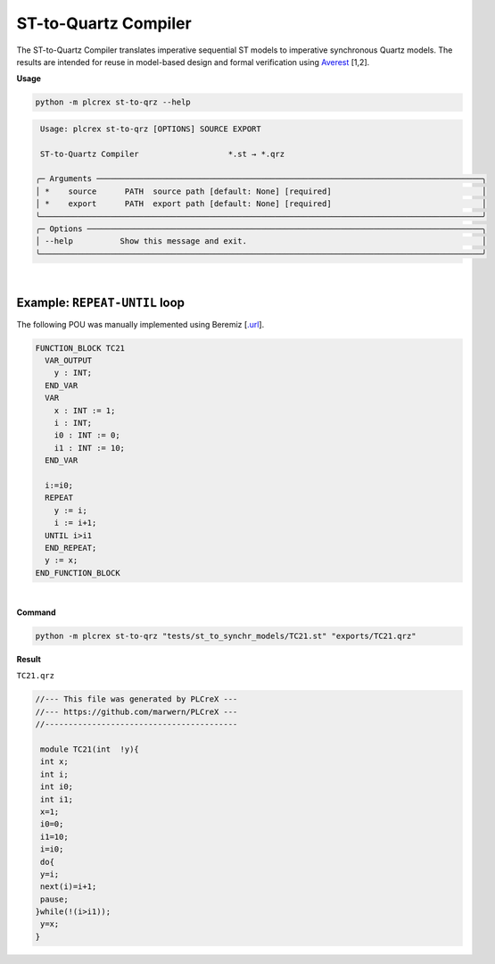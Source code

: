 ST-to-Quartz Compiler
=====================

.. st_to_qrz:

The ST-to-Quartz Compiler translates imperative sequential ST models to imperative synchronous Quartz models.
The results are intended for reuse in model-based design and formal verification using `Averest <http://www.averest.org>`_ [1,2].

**Usage**

.. code-block:: console

    python -m plcrex st-to-qrz --help


.. code:: console

         Usage: plcrex st-to-qrz [OPTIONS] SOURCE EXPORT

         ST-to-Quartz Compiler                   *.st → *.qrz

        ╭─ Arguments ──────────────────────────────────────────────────────────────────────────────────╮
        │ *    source      PATH  source path [default: None] [required]                                │
        │ *    export      PATH  export path [default: None] [required]                                │
        ╰──────────────────────────────────────────────────────────────────────────────────────────────╯
        ╭─ Options ────────────────────────────────────────────────────────────────────────────────────╮
        │ --help          Show this message and exit.                                                  │
        ╰──────────────────────────────────────────────────────────────────────────────────────────────╯

|

Example: ``REPEAT-UNTIL`` loop
------------------------------------------

The following POU was manually implemented using Beremiz [`.url <https://github.com/beremiz/beremiz>`_].

.. code-block:: console

    FUNCTION_BLOCK TC21
      VAR_OUTPUT
        y : INT;
      END_VAR
      VAR
        x : INT := 1;
        i : INT;
        i0 : INT := 0;
        i1 : INT := 10;
      END_VAR

      i:=i0;
      REPEAT
        y := i;
        i := i+1;
      UNTIL i>i1
      END_REPEAT;
      y := x;
    END_FUNCTION_BLOCK

|


**Command**

.. code-block:: console

    python -m plcrex st-to-qrz "tests/st_to_synchr_models/TC21.st" "exports/TC21.qrz"

**Result**

``TC21.qrz``

.. code-block:: console

    //--- This file was generated by PLCreX ---
    //--- https://github.com/marwern/PLCreX ---
    //-----------------------------------------

     module TC21(int  !y){
     int x;
     int i;
     int i0;
     int i1;
     x=1;
     i0=0;
     i1=10;
     i=i0;
     do{
     y=i;
     next(i)=i+1;
     pause;
    }while(!(i>i1));
     y=x;
    }

